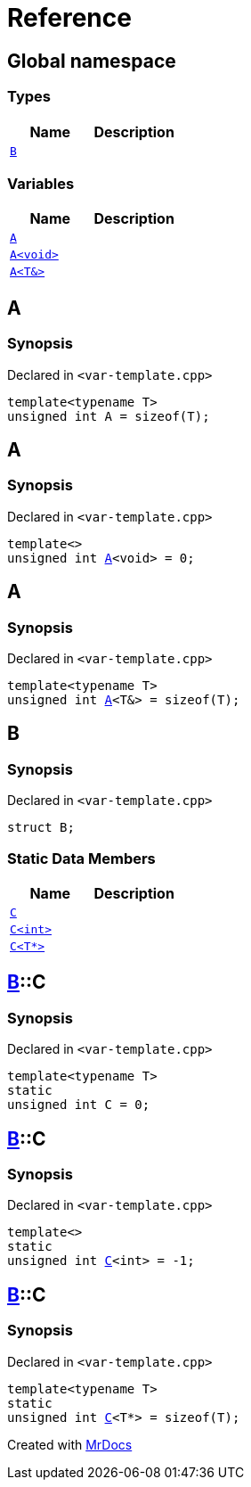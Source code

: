 = Reference
:mrdocs:

[#index]
== Global namespace

=== Types
[cols=2]
|===
| Name | Description 

| <<#B,`B`>> 
| 

|===
=== Variables
[cols=2]
|===
| Name | Description 

| <<#A-084,`A`>> 
| 

| <<#A-08e,`A<void>`>> 
| 

| <<#A-01,`A<T&>`>> 
| 

|===

[#A-084]
== A

=== Synopsis

Declared in `<pass:[var-template.cpp]>`
[source,cpp,subs="verbatim,macros,-callouts"]
----
template<typename T>
unsigned int A = pass:[sizeof(T)];
----

[#A-08e]
== A

=== Synopsis

Declared in `<pass:[var-template.cpp]>`
[source,cpp,subs="verbatim,macros,-callouts"]
----
template<>
unsigned int <<#A-084,A>><void> = 0;
----

[#A-01]
== A

=== Synopsis

Declared in `<pass:[var-template.cpp]>`
[source,cpp,subs="verbatim,macros,-callouts"]
----
template<typename T>
unsigned int <<#A-084,A>><T&> = pass:[sizeof(T)];
----

[#B]
== B

=== Synopsis

Declared in `<pass:[var-template.cpp]>`
[source,cpp,subs="verbatim,macros,-callouts"]
----
struct B;
----

=== Static Data Members
[cols=2]
|===
| Name | Description 

| <<#B-C-0e,`C`>> 
| 

| <<#B-C-05,`C<int>`>> 
| 

| <<#B-C-0c,`C<T*>`>> 
| 

|===



[#B-C-0e]
== <<#B,B>>::C

=== Synopsis

Declared in `<pass:[var-template.cpp]>`
[source,cpp,subs="verbatim,macros,-callouts"]
----
template<typename T>
static
unsigned int C = 0;
----

[#B-C-05]
== <<#B,B>>::C

=== Synopsis

Declared in `<pass:[var-template.cpp]>`
[source,cpp,subs="verbatim,macros,-callouts"]
----
template<>
static
unsigned int <<#B-C-0e,C>><int> = pass:[-1];
----

[#B-C-0c]
== <<#B,B>>::C

=== Synopsis

Declared in `<pass:[var-template.cpp]>`
[source,cpp,subs="verbatim,macros,-callouts"]
----
template<typename T>
static
unsigned int <<#B-C-0e,C>><T*> = pass:[sizeof(T)];
----



[.small]#Created with https://www.mrdocs.com[MrDocs]#
